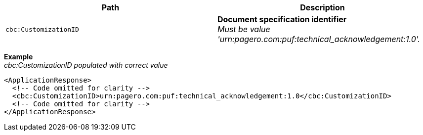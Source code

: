 |===
|Path |Description

|`cbc:CustomizationID`
|**Document specification identifier** +
_Must be value 'urn:pagero.com:puf:technical_acknowledgement:1.0'._
|===

*Example* +
_cbc:CustomizationID populated with correct value_
[source,xml]
----
<ApplicationResponse>
  <!-- Code omitted for clarity -->
  <cbc:CustomizationID>urn:pagero.com:puf:technical_acknowledgement:1.0</cbc:CustomizationID>
  <!-- Code omitted for clarity -->
</ApplicationResponse>
----
